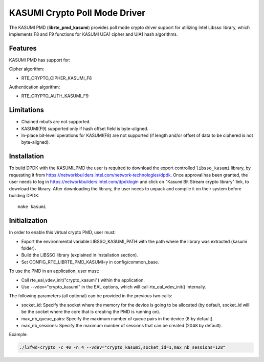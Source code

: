 ..  BSD LICENSE
        Copyright(c) 2016 Intel Corporation. All rights reserved.

    Redistribution and use in source and binary forms, with or without
    modification, are permitted provided that the following conditions
    are met:

    * Redistributions of source code must retain the above copyright
    notice, this list of conditions and the following disclaimer.
    * Redistributions in binary form must reproduce the above copyright
    notice, this list of conditions and the following disclaimer in
    the documentation and/or other materials provided with the
    distribution.
    * Neither the name of Intel Corporation nor the names of its
    contributors may be used to endorse or promote products derived
    from this software without specific prior written permission.

    THIS SOFTWARE IS PROVIDED BY THE COPYRIGHT HOLDERS AND CONTRIBUTORS
    "AS IS" AND ANY EXPRESS OR IMPLIED WARRANTIES, INCLUDING, BUT NOT
    LIMITED TO, THE IMPLIED WARRANTIES OF MERCHANTABILITY AND FITNESS FOR
    A PARTICULAR PURPOSE ARE DISCLAIMED. IN NO EVENT SHALL THE COPYRIGHT
    OWNER OR CONTRIBUTORS BE LIABLE FOR ANY DIRECT, INDIRECT, INCIDENTAL,
    SPECIAL, EXEMPLARY, OR CONSEQUENTIAL DAMAGES (INCLUDING, BUT NOT
    LIMITED TO, PROCUREMENT OF SUBSTITUTE GOODS OR SERVICES; LOSS OF USE,
    DATA, OR PROFITS; OR BUSINESS INTERRUPTION) HOWEVER CAUSED AND ON ANY
    THEORY OF LIABILITY, WHETHER IN CONTRACT, STRICT LIABILITY, OR TORT
    (INCLUDING NEGLIGENCE OR OTHERWISE) ARISING IN ANY WAY OUT OF THE USE
    OF THIS SOFTWARE, EVEN IF ADVISED OF THE POSSIBILITY OF SUCH DAMAGE.

KASUMI Crypto Poll Mode Driver
===============================

The KASUMI PMD (**librte_pmd_kasumi**) provides poll mode crypto driver
support for utilizing Intel Libsso library, which implements F8 and F9 functions
for KASUMI UEA1 cipher and UIA1 hash algorithms.

Features
--------

KASUMI PMD has support for:

Cipher algorithm:

* RTE_CRYPTO_CIPHER_KASUMI_F8

Authentication algorithm:

* RTE_CRYPTO_AUTH_KASUMI_F9

Limitations
-----------

* Chained mbufs are not supported.
* KASUMI(F9) supported only if hash offset field is byte-aligned.
* In-place bit-level operations for KASUMI(F8) are not supported
  (if length and/or offset of data to be ciphered is not byte-aligned).


Installation
------------

To build DPDK with the KASUMI_PMD the user is required to download
the export controlled ``libsso_kasumi`` library, by requesting it from
`<https://networkbuilders.intel.com/network-technologies/dpdk>`_.
Once approval has been granted, the user needs to log in
`<https://networkbuilders.intel.com/dpdklogin>`_
and click on "Kasumi Bit Stream crypto library" link, to download the library.
After downloading the library, the user needs to unpack and compile it
on their system before building DPDK::

   make kasumi

Initialization
--------------

In order to enable this virtual crypto PMD, user must:

* Export the environmental variable LIBSSO_KASUMI_PATH with the path where
  the library was extracted (kasumi folder).

* Build the LIBSSO library (explained in Installation section).

* Set CONFIG_RTE_LIBRTE_PMD_KASUMI=y in config/common_base.

To use the PMD in an application, user must:

* Call rte_eal_vdev_init("crypto_kasumi") within the application.

* Use --vdev="crypto_kasumi" in the EAL options, which will call rte_eal_vdev_init() internally.

The following parameters (all optional) can be provided in the previous two calls:

* socket_id: Specify the socket where the memory for the device is going to be allocated
  (by default, socket_id will be the socket where the core that is creating the PMD is running on).

* max_nb_queue_pairs: Specify the maximum number of queue pairs in the device (8 by default).

* max_nb_sessions: Specify the maximum number of sessions that can be created (2048 by default).

Example:

.. code-block:: console

    ./l2fwd-crypto -c 40 -n 4 --vdev="crypto_kasumi,socket_id=1,max_nb_sessions=128"
